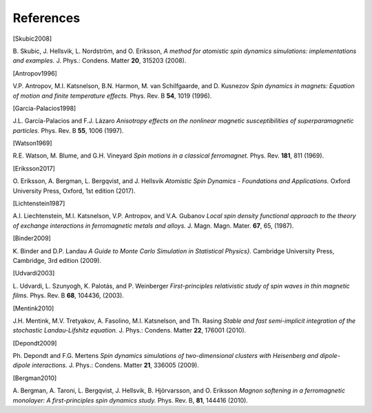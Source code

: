 References
==========

.. [Skubic2008]
B. Skubic, J. Hellsvik, L. Nordström, and O. Eriksson,
*A method for atomistic spin dynamics simulations: implementations and examples.*
J. Phys.: Condens. Matter **20**, 315203 (2008).

.. [Antropov1996]
V.P. Antropov, M.I. Katsnelson, B.N. Harmon, M. van Schilfgaarde, and D. Kusnezov
*Spin dynamics in magnets: Equation of motion and finite temperature effects.*
Phys. Rev. B **54**, 1019 (1996).

.. [Garcia-Palacios1998]
J.L. García-Palacios and F.J. Lázaro
*Anisotropy effects on the nonlinear magnetic susceptibilities of superparamagnetic particles.*
Phys. Rev. B **55**, 1006 (1997).

.. [Watson1969]
R.E. Watson, M. Blume, and G.H. Vineyard
*Spin motions in a classical ferromagnet.*
Phys. Rev. **181**, 811 (1969).

.. [Eriksson2017]
O. Eriksson, A. Bergman, L. Bergqvist, and J. Hellsvik
*Atomistic Spin Dynamics - Foundations and Applications.*
Oxford University Press, Oxford, 1st edition (2017).

.. [Lichtenstein1987]
A.I. Liechtenstein, M.I. Katsnelson, V.P. Antropov, and V.A. Gubanov
*Local spin density functional approach to the theory of exchange interactions in ferromagnetic metals and alloys.*
J. Magn. Magn. Mater. **67**, 65, (1987).

.. [Binder2009]
K. Binder and D.P. Landau
*A Guide to Monte Carlo Simulation in Statistical Physics}.*
Cambridge University Press, Cambridge, 3rd edition (2009).

.. [Udvardi2003]
L. Udvardi, L. Szunyogh, K. Palotás, and P. Weinberger
*First-principles relativistic study of spin waves in thin magnetic films.*
Phys. Rev. B **68**, 104436, (2003).

.. [Mentink2010]
J.H. Mentink, M.V. Tretyakov, A. Fasolino, M.I. Katsnelson, and Th. Rasing
*Stable and fast semi-implicit integration of the stochastic Landau-Lifshitz equation.*
J. Phys.: Condens. Matter **22**, 176001 (2010).

.. [Depondt2009]
Ph. Depondt and F.G. Mertens
*Spin dynamics simulations of two-dimensional clusters with Heisenberg and dipole-dipole interactions.*
J. Phys.: Condens. Matter **21**, 336005 (2009).

.. [Bergman2010]
A. Bergman, A. Taroni, L. Bergqvist, J. Hellsvik, B. Hjörvarsson, and O. Eriksson
*Magnon softening in a ferromagnetic monolayer: A first-principles spin dynamics study.*
Phys. Rev. B, **81**, 144416 (2010).
